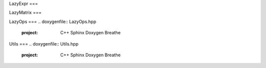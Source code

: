.. _api_foo:

LazyExpr
===

.. doxygenfile:: LazyExpr.hpp 
   :project: C++ Sphinx Doxygen Breathe

LazyMatrix
===

.. doxygenfile:: LazyMatrix.hpp
   :project: C++ Sphinx Doxygen Breathe

LazyOps
===
.. doxygenfile:: LazyOps.hpp
   :project: C++ Sphinx Doxygen Breathe

Utils
===
.. doxygenfile:: Utils.hpp
   :project: C++ Sphinx Doxygen Breathe